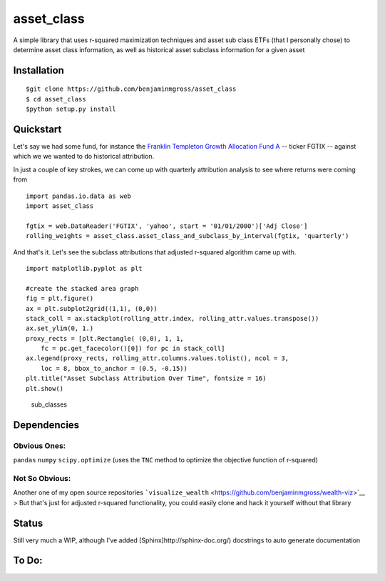 asset\_class
============

A simple library that uses r-squared maximization techniques and asset
sub class ETFs (that I personally chose) to determine asset class
information, as well as historical asset subclass information for a
given asset

Installation
------------

::

    $git clone https://github.com/benjaminmgross/asset_class
    $ cd asset_class
    $python setup.py install

Quickstart
----------

Let's say we had some fund, for instance the `Franklin Templeton Growth
Allocation Fund A <http://finance.yahoo.com/q/pr?s=FGTIX+Profile>`__ --
ticker FGTIX -- against which we we wanted to do historical attribution.

In just a couple of key strokes, we can come up with quarterly
attribution analysis to see where returns were coming from

::

    import pandas.io.data as web
    import asset_class

    fgtix = web.DataReader('FGTIX', 'yahoo', start = '01/01/2000')['Adj Close']
    rolling_weights = asset_class.asset_class_and_subclass_by_interval(fgtix, 'quarterly')

And that's it. Let's see the subclass attributions that adjusted
r-squared algorithm came up with.

::

    import matplotlib.pyplot as plt

    #create the stacked area graph
    fig = plt.figure()
    ax = plt.subplot2grid((1,1), (0,0))
    stack_coll = ax.stackplot(rolling_attr.index, rolling_attr.values.transpose())
    ax.set_ylim(0, 1.)
    proxy_rects = [plt.Rectangle( (0,0), 1, 1, 
        fc = pc.get_facecolor()[0]) for pc in stack_coll]
    ax.legend(proxy_rects, rolling_attr.columns.values.tolist(), ncol = 3, 
        loc = 8, bbox_to_anchor = (0.5, -0.15))
    plt.title("Asset Subclass Attribution Over Time", fontsize = 16)
    plt.show()

.. figure:: ./images/subclass_overtime.png
   :alt: sub\_classes

   sub\_classes
Dependencies
------------

Obvious Ones:
~~~~~~~~~~~~~

``pandas`` ``numpy`` ``scipy.optimize`` (uses the ``TNC`` method to
optimize the objective function of r-squared)

Not So Obvious:
~~~~~~~~~~~~~~~

Another one of my open source repositories
```visualize_wealth`` <https://github.com/benjaminmgross/wealth-viz>`__
> But that's just for adjusted r-squared functionality, you could easily
clone and hack it yourself without that library

Status
------

Still very much a WIP, although I've added
[Sphinx]http://sphinx-doc.org/) docstrings to auto generate
documentation

To Do:
------

